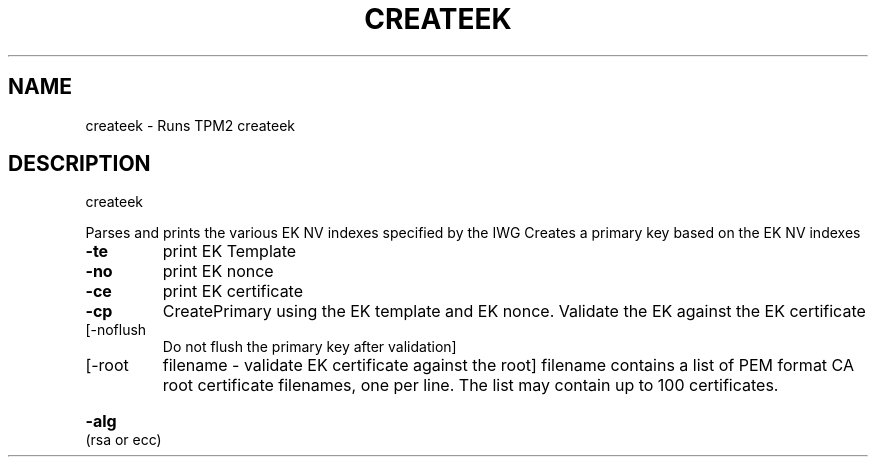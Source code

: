 .\" DO NOT MODIFY THIS FILE!  It was generated by help2man 1.47.6.
.TH CREATEEK "1" "November 2018" "createek 1385" "User Commands"
.SH NAME
createek \- Runs TPM2 createek
.SH DESCRIPTION
createek
.PP
Parses and prints the various EK NV indexes specified by the IWG
Creates a primary key based on the EK NV indexes
.TP
\fB\-te\fR
print EK Template
.TP
\fB\-no\fR
print EK nonce
.TP
\fB\-ce\fR
print EK certificate
.TP
\fB\-cp\fR
CreatePrimary using the EK template and EK nonce.
Validate the EK against the EK certificate
.TP
[\-noflush
Do not flush the primary key after validation]
.TP
[\-root
filename \- validate EK certificate against the root]
filename contains a list of PEM format CA root certificate
filenames, one per line.
The list may contain up to 100 certificates.
.HP
\fB\-alg\fR (rsa or ecc)
